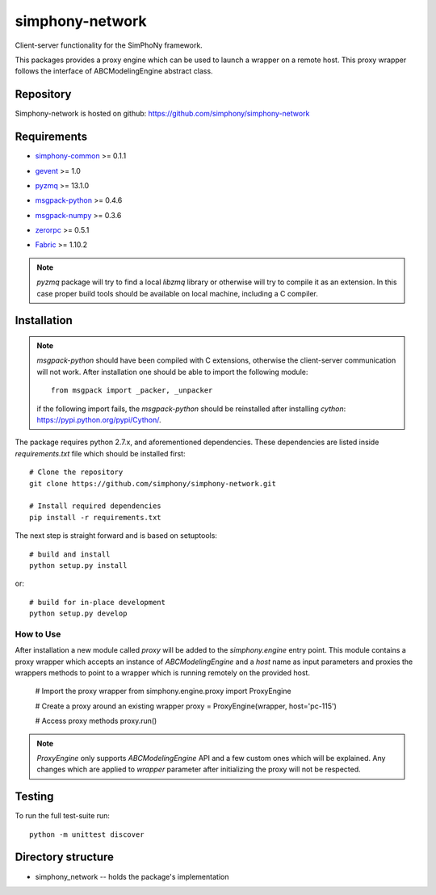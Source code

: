 simphony-network
================

Client-server functionality for the SimPhoNy framework.

This packages provides a proxy engine which can be used to
launch a wrapper on a remote host. This proxy wrapper
follows the interface of ABCModelingEngine abstract class.


.. image:: https://travis-ci.org/simphony/simphony-network.svg?branch=master
    :target: https://travis-ci.org/simphony/simphony-network

.. image:: https://coveralls.io/repos/simphony/simphony-network/badge.svg
   :target: https://coveralls.io/r/simphony/simphony-network

Repository
----------

Simphony-network is hosted on github: https://github.com/simphony/simphony-network

Requirements
------------
- `simphony-common`_ >= 0.1.1

.. _simphony-common: https://github.com/simphony/simphony-common

- `gevent`_ >= 1.0

.. _gevent: http://cython.org/

- `pyzmq`_ >= 13.1.0

.. _pyzmq: https://zeromq.github.io/pyzmq/

- `msgpack-python`_ >= 0.4.6

.. _msgpack-python: https://pypi.python.org/pypi/msgpack-python/

- `msgpack-numpy`_ >= 0.3.6

.. _msgpack-numpy: https://pypi.python.org/pypi/msgpack-numpy

- `zerorpc`_ >= 0.5.1

.. _zerorpc: http://www.zerorpc.io/

- `Fabric`_ >= 1.10.2

.. _Fabric: http://www.fabfile.org/


.. note::
  `pyzmq` package will try to find a local `libzmq` library or otherwise will
  try to compile it as an extension. In this case proper build tools should be
  available on local machine, including a C compiler.

Installation
------------

.. note::
  `msgpack-python` should have been compiled with C extensions, otherwise
  the client-server communication will not work. After installation one should
  be able to import the following module::

      from msgpack import _packer, _unpacker

  if the following import fails, the `msgpack-python` should be reinstalled after
  installing `cython`: https://pypi.python.org/pypi/Cython/.

The package requires python 2.7.x, and aforementioned dependencies.
These dependencies are listed inside `requirements.txt` file which should
be installed first::

    # Clone the repository
    git clone https://github.com/simphony/simphony-network.git

    # Install required dependencies
    pip install -r requirements.txt

The next step is straight forward and is based on setuptools::

    # build and install
    python setup.py install

or::

    # build for in-place development
    python setup.py develop


How to Use
~~~~~~~~~~

After installation a new module called `proxy` will be added to the
`simphony.engine` entry point. This module contains a proxy wrapper
which accepts an instance of `ABCModelingEngine` and a `host` name
as input parameters and proxies the wrappers methods to point to a
wrapper which is running remotely on the provided host.

  # Import the proxy wrapper
  from simphony.engine.proxy import ProxyEngine

  # Create a proxy around an existing wrapper
  proxy = ProxyEngine(wrapper, host='pc-115')

  # Access proxy methods
  proxy.run()

.. note::
  `ProxyEngine` only supports `ABCModelingEngine` API and a few custom
  ones which will be explained. Any changes which are applied to `wrapper`
  parameter after initializing the proxy will not be respected.

Testing
-------

To run the full test-suite run::

    python -m unittest discover

Directory structure
-------------------

- simphony_network -- holds the package's implementation
